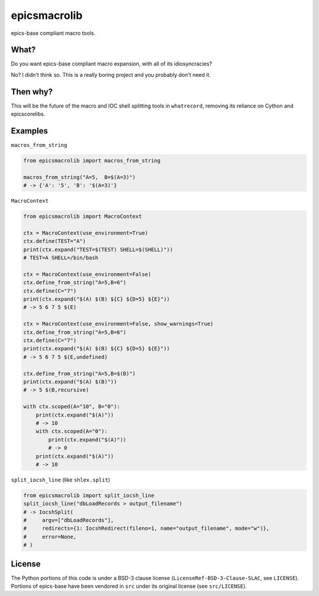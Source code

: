 ===============================
epicsmacrolib
===============================

.. image:: https://img.shields.io/travis/pcdshub/epicsmacrolib.svg
        :target: https://travis-ci.org/pcdshub/epicsmacrolib

.. image:: https://img.shields.io/pypi/v/epicsmacrolib.svg
        :target: https://pypi.python.org/pypi/epicsmacrolib


epics-base compliant macro tools.

---------
What?
---------

Do you want epics-base compliant macro expansion, with all of its idiosyncracies?

No? I didn't think so. This is a really boring project and you probably don't need it.

---------
Then why?
---------

This will be the future of the macro and IOC shell splitting tools in ``whatrecord``,
removing its reliance on Cython and epicscorelibs.

--------
Examples
--------

``macros_from_string``

.. code:: python

    from epicsmacrolib import macros_from_string

    macros_from_string("A=5,  B=$(A=3)")
    # -> {'A': '5', 'B': '$(A=3)'}


``MacroContext``

.. code:: python

    from epicsmacrolib import MacroContext

    ctx = MacroContext(use_environment=True)
    ctx.define(TEST="A")
    print(ctx.expand("TEST=$(TEST) SHELL=$(SHELL)"))
    # TEST=A SHELL=/bin/bash

    ctx = MacroContext(use_environment=False)
    ctx.define_from_string("A=5,B=6")
    ctx.define(C="7")
    print(ctx.expand("$(A) $(B) ${C} ${D=5} ${E}"))
    # -> 5 6 7 5 $(E)

    ctx = MacroContext(use_environment=False, show_warnings=True)
    ctx.define_from_string("A=5,B=6")
    ctx.define(C="7")
    print(ctx.expand("$(A) $(B) ${C} ${D=5} ${E}"))
    # -> 5 6 7 5 $(E,undefined)

    ctx.define_from_string("A=5,B=$(B)")
    print(ctx.expand("$(A) $(B)"))
    # -> 5 $(B,recursive)

    with ctx.scoped(A="10", B="0"):
        print(ctx.expand("$(A)"))
        # -> 10
        with ctx.scoped(A="0"):
            print(ctx.expand("$(A)"))
            # -> 0
        print(ctx.expand("$(A)"))
        # -> 10


``split_iocsh_line`` (like ``shlex.split``)

.. code:: python

    from epicsmacrolib import split_iocsh_line
    split_iocsh_line("dbLoadRecords > output_filename")
    # -> IocshSplit(
    #     argv=["dbLoadRecords"],
    #     redirects={1: IocshRedirect(fileno=1, name="output_filename", mode="w")},
    #     error=None,
    # )


--------
License
--------

The Python portions of this code is under a BSD-3 clause license
(``LicenseRef-BSD-3-Clause-SLAC``, see ``LICENSE``).
Portions of epics-base have been vendored in ``src`` under its original license
(see ``src/LICENSE``).
